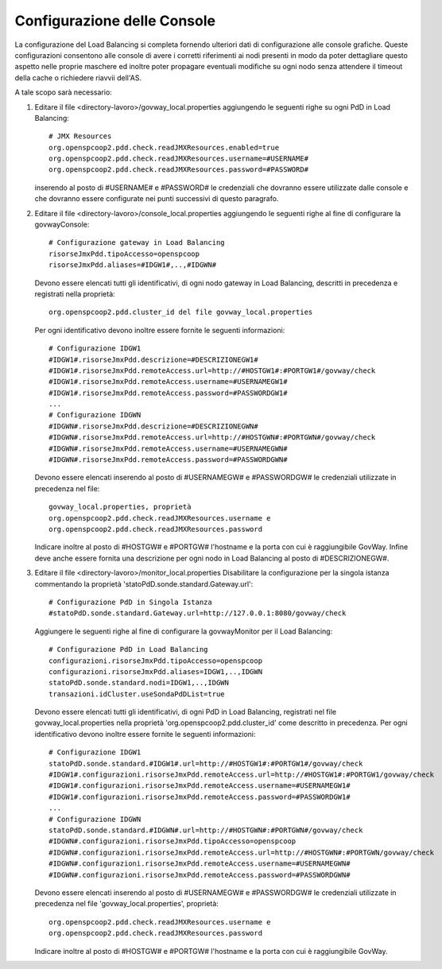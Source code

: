 .. _cluster-console:

Configurazione delle Console
~~~~~~~~~~~~~~~~~~~~~~~~~~~~

La configurazione del Load Balancing si completa fornendo ulteriori dati
di configurazione alle console grafiche. Queste configurazioni
consentono alle console di avere i corretti riferimenti ai nodi presenti
in modo da poter dettagliare questo aspetto nelle proprie maschere ed
inoltre poter propagare eventuali modifiche su ogni nodo senza attendere
il timeout della cache o richiedere riavvii dell'AS.

A tale scopo sarà necessario:

#. Editare il file <directory-lavoro>/govway_local.properties
   aggiungendo le seguenti righe su ogni PdD in Load Balancing:

   ::

      # JMX Resources
      org.openspcoop2.pdd.check.readJMXResources.enabled=true
      org.openspcoop2.pdd.check.readJMXResources.username=#USERNAME#
      org.openspcoop2.pdd.check.readJMXResources.password=#PASSWORD#
                          

   inserendo al posto di #USERNAME# e #PASSWORD# le credenziali che
   dovranno essere utilizzate dalle console e che dovranno essere
   configurate nei punti successivi di questo paragrafo.

#. Editare il file <directory-lavoro>/console_local.properties
   aggiungendo le seguenti righe al fine di configurare la
   govwayConsole:

   ::

      # Configurazione gateway in Load Balancing
      risorseJmxPdd.tipoAccesso=openspcoop
      risorseJmxPdd.aliases=#IDGW1#,..,#IDGWN#                        
                              

   Devono essere elencati tutti gli identificativi, di ogni nodo gateway
   in Load Balancing, descritti in precedenza e registrati nella
   proprietà:

   ::

      org.openspcoop2.pdd.cluster_id del file govway_local.properties

   Per ogni identificativo devono inoltre essere fornite le seguenti
   informazioni:

   ::

      # Configurazione IDGW1
      #IDGW1#.risorseJmxPdd.descrizione=#DESCRIZIONEGW1#
      #IDGW1#.risorseJmxPdd.remoteAccess.url=http://#HOSTGW1#:#PORTGW1#/govway/check
      #IDGW1#.risorseJmxPdd.remoteAccess.username=#USERNAMEGW1#
      #IDGW1#.risorseJmxPdd.remoteAccess.password=#PASSWORDGW1#
      ...
      # Configurazione IDGWN
      #IDGWN#.risorseJmxPdd.descrizione=#DESCRIZIONEGWN#
      #IDGWN#.risorseJmxPdd.remoteAccess.url=http://#HOSTGWN#:#PORTGWN#/govway/check
      #IDGWN#.risorseJmxPdd.remoteAccess.username=#USERNAMEGWN#
      #IDGWN#.risorseJmxPdd.remoteAccess.password=#PASSWORDGWN#
                              

   Devono essere elencati inserendo al posto di #USERNAMEGW# e
   #PASSWORDGW# le credenziali utilizzate in precedenza nel file:

   ::

      govway_local.properties, proprietà
      org.openspcoop2.pdd.check.readJMXResources.username e
      org.openspcoop2.pdd.check.readJMXResources.password

   Indicare inoltre al posto di #HOSTGW# e #PORTGW# l'hostname e la
   porta con cui è raggiungibile GovWay. Infine deve anche essere
   fornita una descrizione per ogni nodo in Load Balancing al posto di
   #DESCRIZIONEGW#.

#. Editare il file <directory-lavoro>/monitor_local.properties
   Disabilitare la configurazione per la singola istanza commentando la
   proprietà 'statoPdD.sonde.standard.Gateway.url':

   ::

      # Configurazione PdD in Singola Istanza
      #statoPdD.sonde.standard.Gateway.url=http://127.0.0.1:8080/govway/check
                              

   Aggiungere le seguenti righe al fine di configurare la govwayMonitor
   per il Load Balancing:

   ::

      # Configurazione PdD in Load Balancing
      configurazioni.risorseJmxPdd.tipoAccesso=openspcoop
      configurazioni.risorseJmxPdd.aliases=IDGW1,..,IDGWN
      statoPdD.sonde.standard.nodi=IDGW1,..,IDGWN
      transazioni.idCluster.useSondaPdDList=true
                              

   Devono essere elencati tutti gli identificativi, di ogni PdD in Load
   Balancing, registrati nel file govway_local.properties nella
   proprietà 'org.openspcoop2.pdd.cluster_id' come descritto in precedenza.
   Per ogni identificativo devono inoltre essere fornite le seguenti
   informazioni:

   ::

      # Configurazione IDGW1
      statoPdD.sonde.standard.#IDGW1#.url=http://#HOSTGW1#:#PORTGW1#/govway/check
      #IDGW1#.configurazioni.risorseJmxPdd.remoteAccess.url=http://#HOSTGW1#:#PORTGW1/govway/check
      #IDGW1#.configurazioni.risorseJmxPdd.remoteAccess.username=#USERNAMEGW1#
      #IDGW1#.configurazioni.risorseJmxPdd.remoteAccess.password=#PASSWORDGW1#
      ...
      # Configurazione IDGWN
      statoPdD.sonde.standard.#IDGWN#.url=http://#HOSTGWN#:#PORTGWN#/govway/check
      #IDGWN#.configurazioni.risorseJmxPdd.tipoAccesso=openspcoop
      #IDGWN#.configurazioni.risorseJmxPdd.remoteAccess.url=http://#HOSTGWN#:#PORTGWN/govway/check
      #IDGWN#.configurazioni.risorseJmxPdd.remoteAccess.username=#USERNAMEGWN#
      #IDGWN#.configurazioni.risorseJmxPdd.remoteAccess.password=#PASSWORDGWN#
                              

   Devono essere elencati inserendo al posto di #USERNAMEGW# e
   #PASSWORDGW# le credenziali utilizzate in precedenza nel file 'govway_local.properties', proprietà:

   ::
 
      org.openspcoop2.pdd.check.readJMXResources.username e
      org.openspcoop2.pdd.check.readJMXResources.password

   Indicare inoltre al posto di #HOSTGW# e #PORTGW# l'hostname e la
   porta con cui è raggiungibile GovWay.

